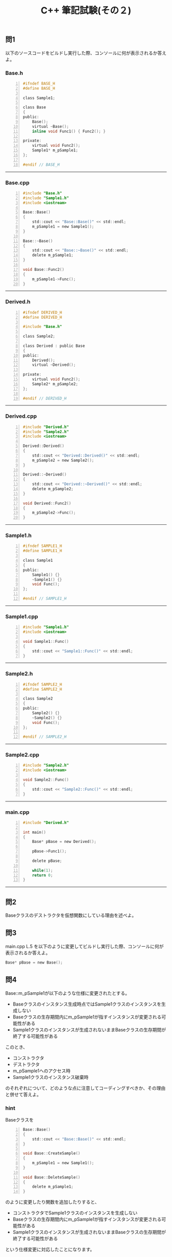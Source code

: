 #+LANGUAGE: ja
#+OPTIONS: \n:t author:nil creator:nil timestamp:nil html-postamble:nil toc:nil num:nil ^:{}
#+HTML_HEAD: <link rel="stylesheet" type="text/css" href="../style1.css" />

#+TITLE: C++ 筆記試験(その２)

** 問1
以下のソースコードをビルドし実行した際、コンソールに何が表示されるか答えよ。

*** Base.h
#+BEGIN_SRC c -n
  #ifndef BASE_H
  #define BASE_H

  class Sample1;

  class Base
  {
  public:
      Base();
      virtual ~Base();
      inline void Func1() { Func2(); }

  private:
      virtual void Func2();
      Sample1* m_pSample1;
  };

  #endif // BASE_H
#+END_SRC
-----

*** Base.cpp
#+BEGIN_SRC c -n
  #include "Base.h"
  #include "Sample1.h"
  #include <iostream>

  Base::Base()
  {
      std::cout << "Base::Base()" << std::endl;
      m_pSample1 = new Sample1();
  }

  Base::~Base()
  {
      std::cout << "Base::~Base()" << std::endl;
      delete m_pSample1;
  }

  void Base::Func2()
  {
      m_pSample1->Func();
  }
#+END_SRC
-----

*** Derived.h
#+BEGIN_SRC c -n
  #ifndef DERIVED_H
  #define DERIVED_H

  #include "Base.h"

  class Sample2;

  class Derived : public Base
  {
  public:
      Derived();
      virtual ~Derived();

  private:
      virtual void Func2();
      Sample2* m_pSample2;
  };

  #endif // DERIVED_H
#+END_SRC
-----

*** Derived.cpp
#+BEGIN_SRC c -n
  #include "Derived.h"
  #include "Sample2.h"
  #include <iostream>

  Derived::Derived()
  {
      std::cout << "Derived::Derived()" << std::endl;
      m_pSample2 = new Sample2();
  }

  Derived::~Derived()
  {
      std::cout << "Derived::~Derived()" << std::endl;
      delete m_pSample2;
  }

  void Derived::Func2()
  {
      m_pSample2->Func();
  }
#+END_SRC
-----

*** Sample1.h
#+BEGIN_SRC c -n
  #ifndef SAMPLE1_H
  #define SAMPLE1_H

  class Sample1
  {
  public:
      Sample1() {}
      ~Sample1() {}
      void Func();
  };

  #endif // SAMPLE1_H
#+END_SRC
-----

*** Sample1.cpp
#+BEGIN_SRC c -n
  #include "Sample1.h"
  #include <iostream>

  void Sample1::Func()
  {
      std::cout << "Sample1::Func()" << std::endl;
  }
#+END_SRC
-----

*** Sample2.h
#+BEGIN_SRC c -n
  #ifndef SAMPLE2_H
  #define SAMPLE2_H

  class Sample2
  {
  public:
      Sample2() {}
      ~Sample2() {}
      void Func();
  };

  #endif // SAMPLE2_H
#+END_SRC
-----

*** Sample2.cpp
#+BEGIN_SRC c -n
  #include "Sample2.h"
  #include <iostream>

  void Sample2::Func()
  {
      std::cout << "Sample2::Func()" << std::endl;
  }
#+END_SRC
-----

*** main.cpp
#+BEGIN_SRC c -n
  #include "Derived.h"

  int main()
  {
      Base* pBase = new Derived();

      pBase->Func1();

      delete pBase;

      while(1);
      return 0;
  }
#+END_SRC
-----

** 問2
Baseクラスのデストラクタを仮想関数にしている理由を述べよ。

** 問3
main.cpp L.5 を以下のように変更してビルドし実行した際、コンソールに何が表示されるか答えよ。
#+BEGIN_SRC c
Base* pBase = new Base();
#+END_SRC

** 問4
Base::m_pSample1が以下のような仕様に変更されたとする。
- Baseクラスのインスタンス生成時点ではSample1クラスのインスタンスを生成しない
- Baseクラスの生存期間内にm_pSample1が指すインスタンスが変更される可能性がある
- Sample1クラスのインスタンスが生成されないままBaseクラスの生存期間が終了する可能性がある

このとき、
- コンストラクタ
- デストラクタ
- m_pSample1へのアクセス時
- Sample1クラスのインスタンス破棄時

のそれぞれについて、どのような点に注意してコーディングすべきか、その理由と併せて答えよ。

*** hint
Baseクラスを
#+BEGIN_SRC c -n
  Base::Base()
  {
      std::cout << "Base::Base()" << std::endl;
  }

  void Base::CreateSample()
  {
      m_pSample1 = new Sample1();
  }

  void Base::DeleteSample()
  {
      delete m_pSample1;
  }
#+END_SRC
のように変更したり関数を追加したりすると、
- コンストラクタでSample1クラスのインスタンスを生成しない
- Baseクラスの生存期間内にm_pSample1が指すインスタンスが変更される可能性がある
- Sample1クラスのインスタンスが生成されないままBaseクラスの生存期間が終了する可能性がある

という仕様変更に対応したことになります。

しかし、このままでは
- CreateSample()が連続して呼ばれた場合
- DeleteSample()が連続して呼ばれた場合
- CreateSample()が呼ばれないままBaseクラスが破棄されデストラクタが走った場合

のいずれも何かしら問題が発生します。

ここで、
- どのような問題が発生するのか
- それらの問題を回避するためにはどのような修正が必要か
- その修正を行なうことで、なぜその問題が回避できるのか

について説明すれば問4に回答したことになりますね。
